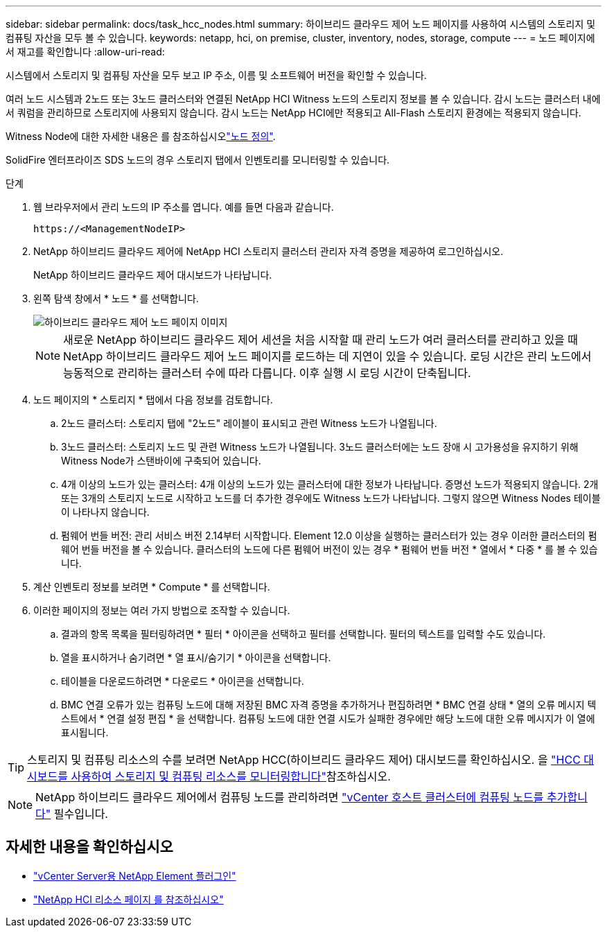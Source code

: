 ---
sidebar: sidebar 
permalink: docs/task_hcc_nodes.html 
summary: 하이브리드 클라우드 제어 노드 페이지를 사용하여 시스템의 스토리지 및 컴퓨팅 자산을 모두 볼 수 있습니다. 
keywords: netapp, hci, on premise, cluster, inventory, nodes, storage, compute 
---
= 노드 페이지에서 재고를 확인합니다
:allow-uri-read: 


[role="lead"]
시스템에서 스토리지 및 컴퓨팅 자산을 모두 보고 IP 주소, 이름 및 소프트웨어 버전을 확인할 수 있습니다.

여러 노드 시스템과 2노드 또는 3노드 클러스터와 연결된 NetApp HCI Witness 노드의 스토리지 정보를 볼 수 있습니다. 감시 노드는 클러스터 내에서 쿼럼을 관리하므로 스토리지에 사용되지 않습니다. 감시 노드는 NetApp HCI에만 적용되고 All-Flash 스토리지 환경에는 적용되지 않습니다.

Witness Node에 대한 자세한 내용은 를 참조하십시오link:concept_hci_nodes.html["노드 정의"].

SolidFire 엔터프라이즈 SDS 노드의 경우 스토리지 탭에서 인벤토리를 모니터링할 수 있습니다.

.단계
. 웹 브라우저에서 관리 노드의 IP 주소를 엽니다. 예를 들면 다음과 같습니다.
+
[listing]
----
https://<ManagementNodeIP>
----
. NetApp 하이브리드 클라우드 제어에 NetApp HCI 스토리지 클러스터 관리자 자격 증명을 제공하여 로그인하십시오.
+
NetApp 하이브리드 클라우드 제어 대시보드가 나타납니다.

. 왼쪽 탐색 창에서 * 노드 * 를 선택합니다.
+
image::hcc_nodes_storage_2nodes.png[하이브리드 클라우드 제어 노드 페이지 이미지]

+

NOTE: 새로운 NetApp 하이브리드 클라우드 제어 세션을 처음 시작할 때 관리 노드가 여러 클러스터를 관리하고 있을 때 NetApp 하이브리드 클라우드 제어 노드 페이지를 로드하는 데 지연이 있을 수 있습니다. 로딩 시간은 관리 노드에서 능동적으로 관리하는 클러스터 수에 따라 다릅니다. 이후 실행 시 로딩 시간이 단축됩니다.

. 노드 페이지의 * 스토리지 * 탭에서 다음 정보를 검토합니다.
+
.. 2노드 클러스터: 스토리지 탭에 "2노드" 레이블이 표시되고 관련 Witness 노드가 나열됩니다.
.. 3노드 클러스터: 스토리지 노드 및 관련 Witness 노드가 나열됩니다. 3노드 클러스터에는 노드 장애 시 고가용성을 유지하기 위해 Witness Node가 스탠바이에 구축되어 있습니다.
.. 4개 이상의 노드가 있는 클러스터: 4개 이상의 노드가 있는 클러스터에 대한 정보가 나타납니다. 증명선 노드가 적용되지 않습니다. 2개 또는 3개의 스토리지 노드로 시작하고 노드를 더 추가한 경우에도 Witness 노드가 나타납니다. 그렇지 않으면 Witness Nodes 테이블이 나타나지 않습니다.
.. 펌웨어 번들 버전: 관리 서비스 버전 2.14부터 시작합니다. Element 12.0 이상을 실행하는 클러스터가 있는 경우 이러한 클러스터의 펌웨어 번들 버전을 볼 수 있습니다. 클러스터의 노드에 다른 펌웨어 버전이 있는 경우 * 펌웨어 번들 버전 * 열에서 * 다중 * 를 볼 수 있습니다.


. 계산 인벤토리 정보를 보려면 * Compute * 를 선택합니다.
. 이러한 페이지의 정보는 여러 가지 방법으로 조작할 수 있습니다.
+
.. 결과의 항목 목록을 필터링하려면 * 필터 * 아이콘을 선택하고 필터를 선택합니다. 필터의 텍스트를 입력할 수도 있습니다.
.. 열을 표시하거나 숨기려면 * 열 표시/숨기기 * 아이콘을 선택합니다.
.. 테이블을 다운로드하려면 * 다운로드 * 아이콘을 선택합니다.
.. BMC 연결 오류가 있는 컴퓨팅 노드에 대해 저장된 BMC 자격 증명을 추가하거나 편집하려면 * BMC 연결 상태 * 열의 오류 메시지 텍스트에서 * 연결 설정 편집 * 을 선택합니다. 컴퓨팅 노드에 대한 연결 시도가 실패한 경우에만 해당 노드에 대한 오류 메시지가 이 열에 표시됩니다.





TIP: 스토리지 및 컴퓨팅 리소스의 수를 보려면 NetApp HCC(하이브리드 클라우드 제어) 대시보드를 확인하십시오. 을 link:task_hcc_dashboard.html["HCC 대시보드를 사용하여 스토리지 및 컴퓨팅 리소스를 모니터링합니다"]참조하십시오.


NOTE: NetApp 하이브리드 클라우드 제어에서 컴퓨팅 노드를 관리하려면 https://kb.netapp.com/Advice_and_Troubleshooting/Data_Storage_Software/Management_services_for_Element_Software_and_NetApp_HCI/How_to_set_up_compute_node_management_in_NetApp_Hybrid_Cloud_Control["vCenter 호스트 클러스터에 컴퓨팅 노드를 추가합니다"^] 필수입니다.

[discrete]
== 자세한 내용을 확인하십시오

* https://docs.netapp.com/us-en/vcp/index.html["vCenter Server용 NetApp Element 플러그인"^]
* https://www.netapp.com/hybrid-cloud/hci-documentation/["NetApp HCI 리소스 페이지 를 참조하십시오"^]

